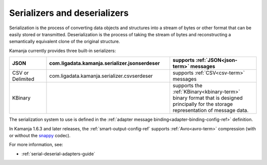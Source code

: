 
.. _serial-deserial-term:

Serializers and deserializers
-----------------------------


Serialization is the process of converting data objects and structures
into a stream of bytes or other format
that can be easily stored or transmitted.
Deserialization is the process of taking the stream of bytes
and reconstructing a semantically equivalent clone of the original structure.

Kamanja currently provides three built-in serializers:

.. list-table::
   :class: ld-wrap-fixed-table
   :widths: 15 50 35
   :header-rows: 1

   * - JSON
     - com.ligadata.kamanja.serializer.jsonserdeser
     - supports :ref:`JSON<json-term>` messages
   * - CSV or Delimited
     - com.ligadata.kamanja.serializer.csvserdeser
     - supports :ref:`CSV<csv-term>` messages
   * - KBinary
     -
     - supports the :ref:`KBinary<kbinary-term>` binary format
       that is designed principally for
       the storage representation of message data.

The serialization system to use is defined in the
:ref:`adapter message binding<adapter-binding-config-ref>` definition.

In Kamanja 1.6.3 and later releases,
the :ref:`smart-output-config-ref` supports
:ref:`Avro<avro-term>` compression (with or without the
`snappy <https://avro.apache.org/docs/1.8.1/spec.html#snappy>`_ codec).


For more information, see:

- :ref:`serial-deserial-adapters-guide`


